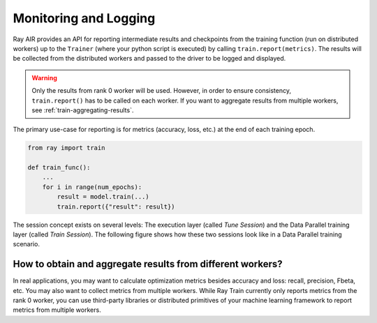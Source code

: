 Monitoring and Logging
======================

Ray AIR provides an API for reporting intermediate
results and checkpoints from the training function (run on distributed workers) up to the
``Trainer`` (where your python script is executed) by calling ``train.report(metrics)``.
The results will be collected from the distributed workers and passed to the driver to
be logged and displayed.

.. warning::

    Only the results from rank 0 worker will be used. However, in order to ensure
    consistency, ``train.report()`` has to be called on each worker. If you
    want to aggregate results from multiple workers, see :ref:`train-aggregating-results`.

The primary use-case for reporting is for metrics (accuracy, loss, etc.) at
the end of each training epoch.

.. code-block:: python

    from ray import train

    def train_func():
        ...
        for i in range(num_epochs):
            result = model.train(...)
            train.report({"result": result})

The session concept exists on several levels: The execution layer (called `Tune Session`) and the Data Parallel training layer
(called `Train Session`).
The following figure shows how these two sessions look like in a Data Parallel training scenario.

.. image:: ../../ray-air/images/session.svg
   :width: 650px
   :align: center

..
  https://docs.google.com/drawings/d/1g0pv8gqgG29aPEPTcd4BC0LaRNbW1sAkv3H6W1TCp0c/edit



.. _train-aggregating-results:

How to obtain and aggregate results from different workers?
-----------------------------------------------------------

In real applications, you may want to calculate optimization metrics besides accuracy and loss: recall, precision, Fbeta, etc.
You may also want to collect metrics from multiple workers. While Ray Train currently only reports metrics from the rank 0
worker, you can use third-party libraries or distributed primitives of your machine learning framework to report
metrics from multiple workers.


.. tab-set::

    .. tab-item:: Native PyTorch

        Ray Train natively supports `TorchMetrics <https://torchmetrics.readthedocs.io/en/latest/>`_, which provides a collection of machine learning metrics for distributed, scalable PyTorch models.

        Here is an example of reporting both the aggregated R2 score and mean train and validation loss from all workers.

        .. literalinclude:: ../doc_code/torchmetrics_example.py
            :language: python
            :start-after: __start__
